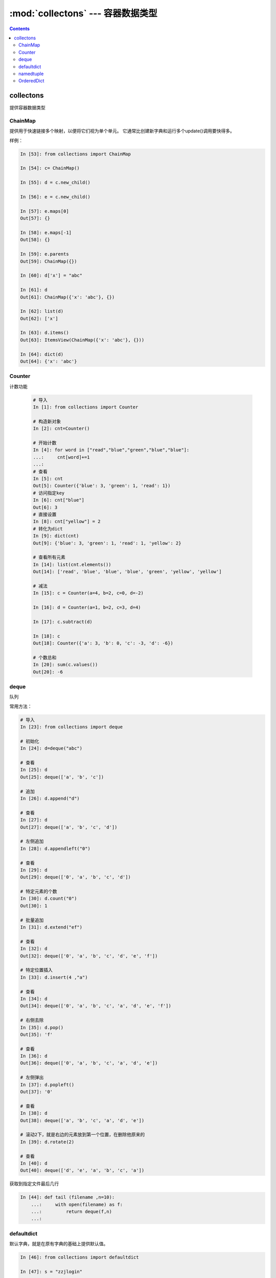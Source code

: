 .. _python_collectons:

======================================================================================================================================================
:mod:`collectons` --- 容器数据类型
======================================================================================================================================================



.. contents::


collectons
======================================================================================================================================================


提供容器数据类型



ChainMap
......................................................................................................................................................

提供用于快速链接多个映射，以便将它们视为单个单元。 它通常比创建新字典和运行多个update()调用要快得多。

样例： 

.. code-block:: python

    In [53]: from collections import ChainMap

    In [54]: c= ChainMap()

    In [55]: d = c.new_child()

    In [56]: e = c.new_child()

    In [57]: e.maps[0]
    Out[57]: {}

    In [58]: e.maps[-1]
    Out[58]: {}

    In [59]: e.parents
    Out[59]: ChainMap({})

    In [60]: d['x'] = "abc"

    In [61]: d
    Out[61]: ChainMap({'x': 'abc'}, {})

    In [62]: list(d)
    Out[62]: ['x']

    In [63]: d.items()
    Out[63]: ItemsView(ChainMap({'x': 'abc'}, {}))

    In [64]: dict(d)
    Out[64]: {'x': 'abc'}

Counter
......................................................................................................................................................

计数功能

 .. code-block:: python 

    # 导入
    In [1]: from collections import Counter

    # 构造新对象
    In [2]: cnt=Counter()

    # 开始计数
    In [4]: for word in ["read","blue","green","blue","blue"]:
    ...:     cnt[word]+=1
    ...:
    # 查看
    In [5]: cnt
    Out[5]: Counter({'blue': 3, 'green': 1, 'read': 1})
    # 访问指定key
    In [6]: cnt["blue"]
    Out[6]: 3
    # 直接设置
    In [8]: cnt["yellow"] = 2
    # 转化为dict
    In [9]: dict(cnt)
    Out[9]: {'blue': 3, 'green': 1, 'read': 1, 'yellow': 2}

    # 查看所有元素
    In [14]: list(cnt.elements())
    Out[14]: ['read', 'blue', 'blue', 'blue', 'green', 'yellow', 'yellow']

    # 减法
    In [15]: c = Counter(a=4, b=2, c=0, d=-2)

    In [16]: d = Counter(a=1, b=2, c=3, d=4)

    In [17]: c.subtract(d)

    In [18]: c
    Out[18]: Counter({'a': 3, 'b': 0, 'c': -3, 'd': -6})

    # 个数总和
    In [20]: sum(c.values())
    Out[20]: -6

deque
......................................................................................................................................................

队列

常用方法： 

.. code-block:: python 

    # 导入
    In [23]: from collections import deque

    # 初始化
    In [24]: d=deque("abc")

    # 查看
    In [25]: d
    Out[25]: deque(['a', 'b', 'c'])

    # 追加
    In [26]: d.append("d")

    # 查看
    In [27]: d
    Out[27]: deque(['a', 'b', 'c', 'd'])

    # 左侧追加
    In [28]: d.appendleft("0")

    # 查看
    In [29]: d
    Out[29]: deque(['0', 'a', 'b', 'c', 'd'])

    # 特定元素的个数
    In [30]: d.count("0")
    Out[30]: 1

    # 批量追加
    In [31]: d.extend("ef")

    # 查看
    In [32]: d
    Out[32]: deque(['0', 'a', 'b', 'c', 'd', 'e', 'f'])

    # 特定位置插入
    In [33]: d.insert(4 ,"a")

    # 查看
    In [34]: d
    Out[34]: deque(['0', 'a', 'b', 'c', 'a', 'd', 'e', 'f'])

    # 右侧去除
    In [35]: d.pop()
    Out[35]: 'f'

    # 查看
    In [36]: d
    Out[36]: deque(['0', 'a', 'b', 'c', 'a', 'd', 'e'])

    # 左侧弹出
    In [37]: d.popleft()
    Out[37]: '0'

    # 查看
    In [38]: d
    Out[38]: deque(['a', 'b', 'c', 'a', 'd', 'e'])

    # 滚动2下，就是右边的元素放到第一个位置，在删除他原来的
    In [39]: d.rotate(2)

    # 查看
    In [40]: d
    Out[40]: deque(['d', 'e', 'a', 'b', 'c', 'a'])


获取到指定文件最后几行

.. code-block:: python 

    In [44]: def tail (filename ,n=10):
        ...:     with open(filename) as f:
        ...:         return deque(f,n)
        ...:

defaultdict
......................................................................................................................................................

默认字典，就是在原有字典的基础上提供默认值。

.. code-block:: python 

    In [46]: from collections import defaultdict

    In [47]: s = "zzjlogin"

    In [48]: d = defaultdict(int)

    In [49]: for k in s:
        ...:     d[k]+=1
        ...:

    In [50]: d
    Out[50]:
    defaultdict(int,
                {'a': 1, 'd': 1, 'e': 1, 'h': 1, 'i': 2, 'j': 1, 'o': 1, 'z': 1})

    In [52]: d.items()
    Out[52]: dict_items([('z', 1), ('h', 1), ('a', 1), ('o', 1), ('j', 1), ('i', 2), ('e', 1), ('d', 1)])

上面使用defaultdict指定int参数，如果没有值的话，会自动获取int的默认值0的。

namedtuple
......................................................................................................................................................

给元组提供了名字的扩展

.. code-block:: python 

    In [53]: from collections import namedtuple

    In [54]: Point=namedtuple('Point',['x','y'])

    In [55]: p=Point(11,2)

    In [56]: p
    Out[56]: Point(x=11, y=2)

    In [57]: p.x +p.y
    Out[57]: 13

    In [58]: p[0] + p[1]
    Out[58]: 13

    # list 元素转化元组
    In [59]: t=[1,2]

    In [60]: Point._make(t)
    Out[60]: Point(x=1, y=2)

    # 命名元组转化有序字典
    In [62]: p= Point(x=11,y=2)

    In [63]: p._asdict()
    Out[63]: OrderedDict([('x', 11), ('y', 2)])

    # 获取字段
    In [64]: p._fields
    Out[64]: ('x', 'y')

    # 获取属性值
    In [66]: getattr(p,'x')
    Out[66]: 11

OrderedDict
......................................................................................................................................................

有序字典与普通词典一样，但它们记住插入项的顺序。在遍历一个有序字典时，这些项将按其第一次添加的顺序返回。

.. code-block:: python 

    # 导入
    In [67]: from collections import OrderedDict

    In [68]: d= {'banana':3 , 'appale': 4 , 'orange':2}

    # 根据元素的key来排序
    In [69]: e = OrderedDict(sorted(d.items(),key=lambda t:t[0]))

    In [70]: e
    Out[70]: OrderedDict([('appale', 4), ('banana', 3), ('orange', 2)])

    # 根据元素的value来排序
    In [71]: f = OrderedDict(sorted(d.items(),key=lambda t:t[1]))

    In [72]: f
    Out[72]: OrderedDict([('orange', 2), ('banana', 3), ('appale', 4)])

